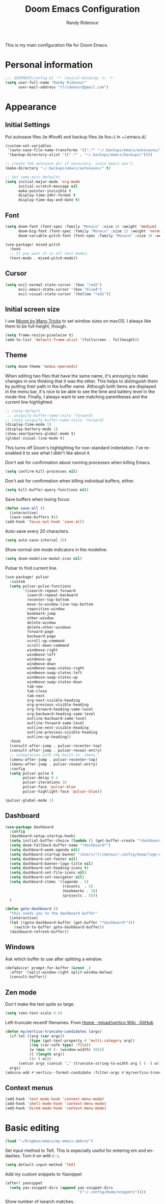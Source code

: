 #+TITLE: Doom Emacs Configuration
#+AUTHOR: Randy Ridenour

This is my main configuration file for Doom Emacs.
* Personal information

#+begin_src emacs-lisp :tangle yes
;;; $DOOMDIR/config.el -*- lexical-binding: t; -*-
(setq user-full-name "Randy Ridenour"
      user-mail-address "rlridenour@gmail.com")
#+end_src

* Appearance

** Initial Settings

Put autosave files (ie #foo#) and backup files (ie foo~) in ~/.emacs.d/.

#+begin_src emacs-lisp :tangle yes
(custom-set-variables
 '(auto-save-file-name-transforms '((".*" "~/.backups/emacs/autosaves/\\1" t)))
 '(backup-directory-alist '((".*" . "~/.backups/emacs/backups/"))))

;; create the autosave dir if necessary, since emacs won't.
(make-directory "~/.backups/emacs/autosaves/" t)
#+end_src

#+begin_src emacs-lisp :tangle yes
;; Set some misc defaults
(setq initial-major-mode 'org-mode
      initial-scratch-message nil
      make-pointer-invisible t
      display-time-24hr-format t
      display-time-day-and-date t)
#+end_src

** Font

#+begin_src emacs-lisp :tangle yes
(setq doom-font (font-spec :family "Monaco" :size 16 :weight 'medium)
      doom-big-font (font-spec :family "Monaco" :size 22 :weight 'normal)
      doom-variable-pitch-font (font-spec :family "Monaco" :size 16 :weight 'normal))
#+end_src

#+begin_src emacs-lisp :tangle no
(use-package! mixed-pitch
  :hook
  ;; If you want it in all text modes:
  (text-mode . mixed-pitch-mode))
#+end_src

** Cursor

#+begin_src emacs-lisp :tangle no
(setq evil-normal-state-cursor '(box "red2")
      evil-emacs-state-cursor '(box "blue4")
      evil-visual-state-cursor '(hollow "red2"))
#+end_src


** Initial screen size

I use  [[https://manytricks.com/moom/][Moom by Many Tricks]] to set window sizes on macOS. I always like them to be full-height, though.

#+begin_src emacs-lisp :tangle yes
(setq frame-resize-pixelwise t)
(add-to-list 'default-frame-alist '(fullscreen . fullheight))
#+end_src

** Theme

#+begin_src emacs-lisp :tangle yes
(setq doom-theme 'modus-operandi)
#+end_src



When editing two files that have the same name, it's annoying to make changes in one thinking that it was the other. This helps to distinguish them by putting their path in the buffer name. Although both items are displayed in the menu bar, it's nice to be able to see the time and battery level in the mode-line. Finally, I always want to see matching parentheses and the current line highlighted.

#+begin_src emacs-lisp :tangle yes
;; (setq-default
 ;; uniquify-buffer-name-style 'forward)
;; (setq uniquify-buffer-name-style 'forward)
(display-time-mode 1)
(display-battery-mode 1)
(show-smartparens-global-mode t)
(global-visual-line-mode t)
#+end_src

This turns off Doom's highlighting for non-standard indentation. I've re-enabled it to see what I didn't like about it.


Don't ask for confirmation about running processes when killing Emacs.

#+begin_src emacs-lisp :tangle yes
(setq confirm-kill-processes nil)
#+end_src

Don't ask for confirmation when killing individual buffers, either.

#+begin_src emacs-lisp :tangle yes
(setq kill-buffer-query-functions nil)
#+end_src


Save buffers when losing focus:

#+begin_src emacs-lisp :tangle yes
(defun save-all ()
  (interactive)
  (save-some-buffers t))
(add-hook 'focus-out-hook 'save-all)
#+end_src

Auto-save every 20 characters.


#+begin_src emacs-lisp :tangle yes
(setq auto-save-interval 20)
#+end_src



Show normal vim mode indicators in the modeline.

#+begin_src emacs-lisp :tangle yes
(setq doom-modeline-modal-icon nil)
#+end_src

Pulsar to find current line.

#+begin_src emacs-lisp :tangle yes
(use-package! pulsar
  :custom
  (setq pulsar-pulse-functions
        '(isearch-repeat-forward
          isearch-repeat-backward
          recenter-top-bottom
          move-to-window-line-top-bottom
          reposition-window
          bookmark-jump
          other-window
          delete-window
          delete-other-windows
          forward-page
          backward-page
          scroll-up-command
          scroll-down-command
          windmove-right
          windmove-left
          windmove-up
          windmove-down
          windmove-swap-states-right
          windmove-swap-states-left
          windmove-swap-states-up
          windmove-swap-states-down
          tab-new
          tab-close
          tab-next
          org-next-visible-heading
          org-previous-visible-heading
          org-forward-heading-same-level
          org-backward-heading-same-level
          outline-backward-same-level
          outline-forward-same-level
          outline-next-visible-heading
          outline-previous-visible-heading
          outline-up-heading))
  :hook
  (consult-after-jump . pulsar-recenter-top)
  (consult-after-jump . pulsar-reveal-entry)
  ;; integration with the built-in `imenu':
  (imenu-after-jump . pulsar-recenter-top)
  (imenu-after-jump . pulsar-reveal-entry)
  :config
  (setq pulsar-pulse t
        pulsar-delay 0.2
        pulsar-iterations 10
        pulsar-face 'pulsar-blue
        pulsar-highlight-face 'pulsar-blue))

(pulsar-global-mode 1)

#+end_src


** Dashboard

#+begin_src emacs-lisp :tangle yes
(use-package dashboard
  :config
  (dashboard-setup-startup-hook)
  (setq initial-buffer-choice (lambda () (get-buffer-create "*dashboard*")))
  (setq doom-fallback-buffer-name "*dashboard*")
  (setq dashboard-week-agenda nil)
  (setq dashboard-startup-banner "/Users/rlridenour/.config/doom/logo-emacs.png")
  (setq dashboard-set-footer nil)
  (setq dashboard-banner-logo-title nil)
  (setq dashboard-set-heading-icons t)
  (setq dashboard-set-file-icons nil)
  (setq dashboard-set-navigator nil)
  (setq dashboard-items '((agenda . 5)
                          (recents  . 5)
                          (bookmarks . 10)
                          (projects . 5)))
  )
#+end_src

#+begin_src emacs-lisp :tangle yes
(defun goto-dashboard ()
  "this sends you to the dashboard buffer"
  (interactive)
  (let ((goto-dashboard-buffer (get-buffer "*dashboard*")))
    (switch-to-buffer goto-dashboard-buffer))
  (dashboard-refresh-buffer))
#+end_src


** Windows

Ask which buffer to use after splitting a window.

#+begin_src emacs-lisp :tangle no
(defadvice! prompt-for-buffer (&rest _)
  :after '(split-window-right split-window-below)
  (consult-buffer))
#+end_src


** Zen mode

Don't make the text quite so large.

#+begin_src emacs-lisp :tangle yes
(setq +zen-text-scale 0.6)
#+end_src


Left-truncate recentf filenames. From [[https://github.com/minad/vertico/wiki][Home · minad/vertico Wiki · GitHub]]
#+begin_src emacs-lisp :tangle yes
(defun my/vertico-truncate-candidates (args)
  (if-let ((arg (car args))
           (type (get-text-property 0 'multi-category arg))
           ((eq (car-safe type) 'file))
           (w (max 30 (- (window-width) 38)))
           (l (length arg))
           ((> l w)))
      (setcar args (concat "…" (truncate-string-to-width arg l (- l w)))))
  args)
(advice-add #'vertico--format-candidate :filter-args #'my/vertico-truncate-candidates)
#+end_src

** Context menus

#+begin_src emacs-lisp :tangle yes
(add-hook 'text-mode-hook 'context-menu-mode)
(add-hook 'shell-mode-hook 'context-menu-mode)
(add-hook 'dired-mode-hook 'context-menu-mode)
#+end_src

* Basic editing

#+begin_src emacs-lisp :tangle yes
(load "~/Dropbox/emacs/my-emacs-abbrev")
#+end_src

Set  input method to TeX. This is especially useful for entering em and en-dashes. Turn it on with ~C-\~.

#+begin_src emacs-lisp :tangle yes
(setq default-input-method 'TeX)
#+end_src

Add my custom snippets to Yasnippet

#+begin_src emacs-lisp :tangle yes
(after! yasnippet
  (setq yas-snippet-dirs (append yas-snippet-dirs
                                 '("~/.config/doom/snippets"))))
#+end_src

Show number of isearch matches.

#+begin_src emacs-lisp :tangle yes
(setq-default isearch-lazy-count t)
#+end_src

Use evil-snipe for f, F, t, and T searches.

#+begin_src emacs-lisp :tangle no
;; Globally
(evil-snipe-override-mode 1)
(setq evil-snipe-spillover-scope 'visible)

(define-key evil-snipe-parent-transient-map (kbd "C-;")
  (evilem-create 'evil-snipe-repeat
                 :bind ((evil-snipe-scope 'buffer)
                        (evil-snipe-enable-highlight)
                        (evil-snipe-enable-incremental-highlight))))
#+end_src


Insert dates and times

#+begin_src emacs-lisp :tangle yes
(defun insert-date-string ()
  "Insert current date yyyymmdd."
  (interactive)
  (insert (format-time-string "%Y%m%d")))

(defun insert-standard-date ()
  "Inserts standard date time string."
  (interactive)
  (insert (format-time-string "%B %e, %Y")))
(global-set-key (kbd "<f8>") 'insert-standard-date)
(global-set-key (kbd "C-c d") 'insert-date-string)
#+end_src

** Spelling

#+begin_src emacs-lisp :tangle yes

;; (setq ispell-program-name "/opt/homebrew/bin/aspell")
;; (setq ispell-extra-args '("--sug-mode=ultra"))
(setq ispell-personal-dictionary "/Users/rlridenour/Dropbox/emacs/spelling/.aspell.en.pws")
(setq ispell-silently-savep t)
(global-set-key (kbd "<f7>") 'flyspell-correct-wrapper)
#+end_src



Use [[dictionary.org]] for dictionary search.

#+begin_src emacs-lisp :tangle yes
(setq dictionary-server "dict.org")
#+end_src

Correct last spelling error, from [[https://emacs.stackexchange.com/questions/54302/how-to-use-ispell-word-to-correct-a-word-immediately-without-prompting-for-multi][How to use ispell-word to correct a word immediately without prompting for mu...]]

#+begin_src emacs-lisp :tangle no
(defmacro ispell-word-immediate--with-messages-as-list (message-list &rest body)
  "Run BODY adding any message call to the MESSAGE-LIST list."
  (declare (indent 1))
  `
  (let ((temp-message-list (list)))
    (cl-letf
        (((symbol-function 'message)
          (lambda (&rest args)
            ;; Only check if non-null because this is a signal not to log at all.
            (when message-log-max
              (push (apply 'format-message args) temp-message-list)))))
      (unwind-protect
          (progn
            ,@body)
        ;; Protected.
        (setq ,message-list (append ,message-list (reverse temp-message-list)))))))

(defvar-local ispell-word-immediate--alist nil
  "Internal properties for repeated `ispell-word-immediate'")

(defun ispell-word-immediate--impl (cycle-direction)
  "Run `ispell-word', using the first suggestion.
Argument CYCLE-DIRECTION The offset for cycling words, 1 or -1 for forward/backward."
  (let ((message-list (list))
        (index 0)
        (point-init (point))
        (display-text nil))

    ;; Roll-back and cycle through corrections.
    (when
        (and
         ispell-word-immediate--alist
         (or
          (eq last-command 'ispell-word-immediate-forward)
          (eq last-command 'ispell-word-immediate-backward)))

      ;; Roll-back correction.
      (let ((alist ispell-word-immediate--alist))

        ;; Roll back the edit.
        (delete-region (alist-get 'start alist) (alist-get 'end alist))
        (insert (alist-get 'word alist))

        ;; Update vars from previous state.
        (setq point-init (alist-get 'point alist))
        (setq index (+ cycle-direction (cdr (assq 'index alist))))

        ;; Roll back the buffer state.
        (setq buffer-undo-list (alist-get 'buffer-undo-list alist))
        (setq pending-undo-list (alist-get 'pending-undo-list alist))
        (goto-char point-init)))

    ;; Clear every time, ensures stale data is never used.
    (setq ispell-word-immediate--alist nil)

    (cl-letf
        (((symbol-function 'ispell-command-loop)
          (lambda (miss _guess word start end)
            ;; Wrap around in either direction.
            (setq index (mod index (length miss)))
            (let ((word-at-index (nth index miss)))

              ;; Generate display text.
              (setq display-text
                    (string-join
                     (mapcar
                      (lambda (word-iter)
                        (if (eq word-at-index word-iter)
                            (format "[%s]" (propertize word-iter 'face 'match))
                          (format " %s " word-iter)))
                      miss)
                     ""))

              ;; Set the state for redoing the correction.
              (setq ispell-word-immediate--alist
                    (list
                     ;; Tricky! but nicer usability.
                     (cons 'buffer-undo-list buffer-undo-list)
                     (cons 'pending-undo-list pending-undo-list)
                     (cons 'point point-init)

                     (cons 'index index)
                     (cons 'word word)
                     (cons 'start (marker-position start))
                     (cons 'end
                           (+ (marker-position end)
                              (- (length word-at-index) (length word))))))

              word-at-index))))

      ;; Run quietly so message output doesn't flicker.
      (prog1 (ispell-word-immediate--with-messages-as-list message-list (ispell-word))

        ;; Log the message, only display if we don't have 'display-text'
        ;; This avoids flickering message output.
        (let ((inhibit-message (not (null display-text))))
          (dolist (message-text message-list)
            (message "%s" message-text)))

        ;; Run last so we can ensure it's the last text in the message buffer.
        ;; Don't log because it's not useful to keep the selection.
        (when display-text
          (let ((message-log-max nil))
            (message "%s" display-text)))))))

;; Public functions.
(defun ispell-word-immediate-forward ()
  "Run `ispell-word', using the first suggestion, or cycle forward."
  (interactive)
  (spell-fu-goto-previous-error)
  (ispell-word-immediate--impl 1))

(defun ispell-word-immediate-backward ()
  "Run `ispell-word', using the first suggestion, or cycle backward."
  (interactive)
  (ispell-word-immediate--impl -1))
#+end_src


** Scratch

Kill contents of scratch buffer, not the buffer itself. From [[http://emacswiki.org/emacs/RecreateScratchBuffer][TN]].

#+begin_src emacs-lisp :tangle yes
(defun unkillable-scratch-buffer ()
  (if (equal (buffer-name (current-buffer)) "*scratch*")
      (progn
        (delete-region (point-min) (point-max))
        nil)
    t))
(add-hook 'kill-buffer-query-functions 'unkillable-scratch-buffer)
#+end_src

Create a new scratch buffer if there isn't one, find it if there is.

#+begin_src emacs-lisp :tangle yes
(defun goto-scratch ()
  "this sends you to the scratch buffer"
  (interactive)
  (let ((goto-scratch-buffer (get-buffer-create "*scratch*")))
    (switch-to-buffer goto-scratch-buffer)
    (org-mode)))

(map! "M-g s" #'goto-scratch)
#+end_src


** Saved Keyboard Macros

Splits Org-mode list items

#+begin_src emacs-lisp :tangle yes
(fset 'split-org-item
      [?\C-k ?\M-\\ return ?\C-y])
#+end_src


#+begin_src emacs-lisp :tangle yes
(fset 'convert-markdown-to-org
      [?\M-< ?\M-% ?* return ?- return ?! ?\M-< ?\C-\M-% ?# ?* backspace backspace ?  ?# ?* ?$ return return ?! ?\M-< ?\M-% ?# return ?* return ?!])
#+end_src


** Bookmarks and Abbreviations

#+begin_src emacs-lisp :tangle yes

;; Load Abbreviations
(load "~/Dropbox/emacs/my-emacs-abbrev")

;; Bookmarks
(require 'bookmark)
(bookmark-bmenu-list)

#+end_src


** Evil Settings

#+begin_src emacs-lisp :tangle no
(use-package! evil
  :init
  (setq evil-disable-insert-state-bindings t
        evil-default-state 'insert
        ;;evil-undo-system 'undo-fu
        evil-cross-lines t
        evil-vsplit-window-right t
        evil-split-window-below t
        evil-respect-visual-line-mode t)
  :config
  (evil-set-initial-state 'dired-mode 'emacs)
  (evil-set-initial-state '+doom-dashboard-mode 'normal) 
  (evil-set-initial-state 'dashboard-mode 'normal) 
  (evil-set-initial-state 'calendar-mode 'emacs))

(define-key evil-visual-state-map (kbd "v") 'er/expand-region)
(defalias 'evil-insert-state 'evil-emacs-state)
(define-key evil-emacs-state-map (kbd "<escape>") 'evil-normal-state)
#+end_src


** Meow

#+begin_src emacs-lisp :tangle yes
(add-to-list 'meow-mode-state-list '(text-mode . insert))
(add-to-list 'meow-mode-state-list '(prog-mode . insert))
(setq meow-use-clipboard t)
#+end_src


** Undo

#+begin_src emacs-lisp :tangle yes
;; Increase undo history limits even more
(after! undo-fu
  ;; Emacs undo defaults
  (setq undo-limit        10000000    ;; 1MB   (default is 160kB, Doom's default is 400kB)
        undo-strong-limit 100000000   ;; 100MB (default is 240kB, Doom's default is 3MB)
        undo-outer-limit  1000000000) ;; 1GB   (default is 24MB,  Doom's default is 48MB)

  ;; Undo-fu customization options
  (setq undo-fu-allow-undo-in-region t ;; Undoing with a selection will use undo within that region.
        undo-fu-ignore-keyboard-quit t)) ;; Use the `undo-fu-disable-checkpoint' command instead of Ctrl-G `keyboard-quit' for non-linear behavior.

;; Evil undo
;;(after! evil
;;  (setq evil-want-fine-undo t)) ;; By default while in insert all changes are one big blob
#+end_src

#+begin_src emacs-lisp :tangle yes
(use-package! vundo
  :defer t
  :init
  (defconst +vundo-unicode-symbols
   '((selected-node   . ?●)
     (node            . ?○)
     (vertical-stem   . ?│)
     (branch          . ?├)
     (last-branch     . ?╰)
     (horizontal-stem . ?─)))

  (map! :leader
        (:prefix ("o")
         :desc "vundo" "v" #'vundo))

  :config
  (setq vundo-glyph-alist +vundo-unicode-symbols
        vundo-compact-display t
        vundo-window-max-height 6))
#+end_src

** Shell Command Buffers

Don't display async shell command process buffers. For some reason this is not working.

#+begin_src emacs-lisp :tangle no
(add-to-list 'display-buffer-alist '("^*Async Shell Command*" . (display-buffer-no-window)))
(add-to-list 'display-buffer-alist
  (cons "\\*Async Shell Command\\*.*" (cons #'display-buffer-no-window nil)))
#+end_src

Make the async shell command process buffers small.

#+begin_src emacs-lisp :tangle no
(set-popup-rule! "*Async Shell Command*" :side 'bottom :size .1 :quit 'current)
#+end_src




* Dired

#+begin_src emacs-lisp :tangle yes
(use-package! dired-x
  :hook ((dired-mode . dired-omit-mode))
  :config
  (setq dired-omit-verbose nil)
  ;; hide backup, autosave, *.*~ files
  ;; omit mode can be toggled using `C-x M-o' in dired buffer.
  (setq-default dired-omit-extensions '("fdb_latexmk" "aux" "bbl" "blg" "fls" ".glo" "idx" "ilg" ".ind" "ist" ".log" ".out" "gz" "bcf" "run.xml" "toc" "DS_Store" "auctex-auto"))
  (setq dired-omit-files
        (concat dired-omit-files "\\|^.DS_STORE$\\|^.projectile$\\|^.git$\\|^\\..+$")))

(map! :map dired-mode-map
      :g "<M-return>" #'crux-open-with)

(setq dired-dwim-target t)

(use-package! dired-subtree
  :after dired
  :config
  (setq dired-subtree-use-backgrounds nil)
  (bind-key "<tab>" #'dired-subtree-toggle dired-mode-map)
  (bind-key "<backtab>" #'dired-subtree-cycle dired-mode-map))

#+end_src


From [[https://www.n16f.net/blog/decluttering-dired-for-peace-of-mind/][Brain dump – Decluttering Dired for peace of mind]]

#+begin_src emacs-lisp :tangle yes
(setq g-dired-minimal-view t)

(defun g-dired-setup-view ()
  (dired-hide-details-mode (if g-dired-minimal-view 1 -1)))

(defun g-dired-switch-view ()
  (interactive)
  (setq g-dired-minimal-view (not g-dired-minimal-view))
  (g-dired-setup-view))

(use-package dired
  :config
  (setq dired-hide-details-hide-symlink-targets nil)
  :hook
  ((dired-mode-hook . g-dired-setup-view))
  :bind
  (:map dired-mode-map
        ("<tab>" . g-dired-switch-view)))

(defun g-dired-postprocess-ls-output ()
  "Postprocess the list of files printed by the ls program when
executed by Dired."
  (save-excursion
    (goto-char (point-min))
    (while (not (eobp))
      ;; Go to the beginning of the next line representing a file
      (while (null (dired-get-filename nil t))
        (dired-next-line 1))
      (beginning-of-line)
      ;; Narrow to the line and process it
      (let ((start (line-beginning-position))
            (end (line-end-position)))
        (save-restriction
          (narrow-to-region start end)
          (setq inhibit-read-only t)
          (unwind-protect
              (g-dired-postprocess-ls-line)
            (setq inhibit-read-only nil))))
      ;; Next line
      (dired-next-line 1))))

(defun g-dired-disable-line-wrapping ()
  (setq truncate-lines t))

(defun g-dired-postprocess-ls-line ()
  "Postprocess a single line in the ls output, i.e. the information
about a single file. This function is called with the buffer
narrowed to the line."
  ;; Highlight everything but the filename
  (when (re-search-forward directory-listing-before-filename-regexp nil t 1)
    (add-text-properties (point-min) (match-end 0) '(font-lock-face shadow)))
  ;; Hide the link count
  (beginning-of-line)
  (when (re-search-forward " +[0-9]+" nil t 1)
    (add-text-properties (match-beginning 0) (match-end 0) '(invisible t))))

(use-package dired
  :config
  (setq dired-listing-switches "-alh --time-style=long-iso")
  :hook
  ((dired-mode-hook . g-dired-disable-line-wrapping)
   (dired-after-readin-hook . g-dired-postprocess-ls-output)))
#+end_src

** Dirvish

#+begin_src emacs-lisp :tangle no
;; This is *NECESSARY* for Doom users who enabled `dired' module
(map! :map dired-mode-map :ng "q" #'quit-window)
(use-package! dirvish
  :config
  (setq dirvish-hide-details t))

#+end_src


** Embark

#+begin_src emacs-lisp :tangle yes
(use-package! embark
:config
(define-key embark-heading-map "T" #'titlecase-line)
(define-key embark-region-map "T" #'titlecase-region))
#+end_src



* Extensions

** Which-Key 

#+begin_src emacs-lisp :tangle no
(after! which-key
(setq which-key-use-C-h-commands t))
#+end_src



** Evil

Some changes to Evil mode: 

1. Make substitution using ":s/.../..." global. 
2. Don't move the cursor back when going from insert to normal mode.
3. Don't send replaced text to the kill ring.
4. Use emacs keybindings in insert mode.

#+begin_src emacs-lisp :tangle no
(after! evil
  (setq evil-ex-substitute-global t    ; Make substition global by default.
        evil-move-cursor-back nil      ; Don't go back when turning normal mode on.
        evil-kill-on-visual-paste nil))  ; Don't send replaced text to the kill ring.
#+end_src

** Yasnippet

Add my custom snippets to Yasnippet

#+begin_src emacs-lisp :tangle no
(after! yasnippet
  (setq yas-snippet-dirs (append yas-snippet-dirs
                                 '("~/.config/doom/snippets"))))
#+end_src

** Tempel

#+begin_src emacs-lisp :tangle yes
;; Configure Tempel
(use-package tempel
  ;; Require trigger prefix before template name when completing.
  ;; :custom
  ;; (tempel-trigger-prefix "<")

  :bind (("M-+" . tempel-complete) ;; Alternative tempel-expand
         ("M-*" . tempel-insert))

  :init

  ;; Setup completion at point
  (defun tempel-setup-capf ()
    ;; Add the Tempel Capf to `completion-at-point-functions'.
    ;; `tempel-expand' only triggers on exact matches. Alternatively use
    ;; `tempel-complete' if you want to see all matches, but then you
    ;; should also configure `tempel-trigger-prefix', such that Tempel
    ;; does not trigger too often when you don't expect it. NOTE: We add
    ;; `tempel-expand' *before* the main programming mode Capf, such
    ;; that it will be tried first.
    (setq-local completion-at-point-functions
                (cons #'tempel-expand
                      completion-at-point-functions)))

  (add-hook 'prog-mode-hook 'tempel-setup-capf)
  (add-hook 'text-mode-hook 'tempel-setup-capf)

  ;; Optionally make the Tempel templates available to Abbrev,
  ;; either locally or globally. `expand-abbrev' is bound to C-x '.
  ;; (add-hook 'prog-mode-hook #'tempel-abbrev-mode)
  ;; (global-tempel-abbrev-mode)

:config
(setq tempel-path "~/.config/doom/templates.el")
)

;; Optional: Add tempel-collection.
;; The package is young and doesn't have comprehensive coverage.
;; (use-package tempel-collection)

;; Optional: Use the Corfu completion UI
(use-package corfu
  :init
  (global-corfu-mode))
#+end_src


** Corfu

#+begin_src emacs-lisp :tangle yes
;; Enable Corfu completion UI
;; See the Corfu README for more configuration tips.
(use-package corfu
  :init
  (global-corfu-mode))

;; Add extensions
(use-package cape
  ;; Bind dedicated completion commands
  ;; Alternative prefix keys: C-c p, M-p, M-+, ...
  :bind (("C-c p p" . completion-at-point) ;; capf
         ("C-c p t" . complete-tag)        ;; etags
         ("C-c p d" . cape-dabbrev)        ;; or dabbrev-completion
         ("C-c p h" . cape-history)
         ("C-c p f" . cape-file)
         ("C-c p k" . cape-keyword)
         ("C-c p s" . cape-symbol)
         ("C-c p a" . cape-abbrev)
         ("C-c p i" . cape-ispell)
         ("C-c p l" . cape-line)
         ("C-c p w" . cape-dict)
         ("C-c p \\" . cape-tex)
         ("C-c p _" . cape-tex)
         ("C-c p ^" . cape-tex)
         ("C-c p &" . cape-sgml)
         ("C-c p r" . cape-rfc1345))
  :init
  ;; Add `completion-at-point-functions', used by `completion-at-point'.
  (add-to-list 'completion-at-point-functions #'cape-dabbrev)
  (add-to-list 'completion-at-point-functions #'cape-file)
  ;;(add-to-list 'completion-at-point-functions #'cape-history)
  ;;(add-to-list 'completion-at-point-functions #'cape-keyword)
  ;;(add-to-list 'completion-at-point-functions #'cape-tex)
  ;;(add-to-list 'completion-at-point-functions #'cape-sgml)
  ;;(add-to-list 'completion-at-point-functions #'cape-rfc1345)
  ;;(add-to-list 'completion-at-point-functions #'cape-abbrev)
  ;;(add-to-list 'completion-at-point-functions #'cape-ispell)
  ;;(add-to-list 'completion-at-point-functions #'cape-dict)
  ;;(add-to-list 'completion-at-point-functions #'cape-symbol)
  ;;(add-to-list 'completion-at-point-functions #'cape-line)
)
#+end_src


** Auto-Activating Snippets

#+begin_src emacs-lisp :tangle yes
(use-package aas
:hook (LaTeX-mode . aas-activate-for-major-mode)
:hook (org-mode . aas-activate-for-major-mode)
:config
(aas-set-snippets 'text-mode
;; expand unconditionally
";o-" "ō"
";i-" "ī"
";a-" "ā"
";u-" "ū"
";e-" "ē")
(aas-set-snippets 'org-mode
"srcel" '(tempel "#+begin_src emacs-lisp :tangle yes" n q n "#+end_src")
"bnote" '(tempel "***" n ":PROPERTIES:" n ":BEAMER_ENV: note" n ":END:" n n q n "** Notes :B_ignoreheading:" n ":PROPERTIES:" n ":BEAMER_env: ignoreheading" n ":END:" n n)
"bp" "#+ATTR_BEAMER: :overlay +-"
)
(aas-set-snippets 'latex-mode
;; set condition!
:cond #'texmathp ; expand only while in math
"." "\\land"
">" "\\lif"
"==" "\\liff"
"v" "\\lor"
"~" "\\lnot"
"#" "\\exists"
"@" "\\forall"
)
;; disable snippets by redefining them with a nil expansion
(aas-set-snippets 'latex-mode
";sn" '(tempel "\\section{" q "}")
";ssn" '(tempel "\\subsection{" q "}")
"mcq" '(tempel "\\begin{question}" n p n "\\choice {" p "}" n "\\choice {" p "}" n "\\choice {" p "}" n "\\choice {" q "}" n "\\end{question}")
"saq" '(tempel "\\begin{question}" n p n "\\examvspace*{0in}" n "\\begin{answer}" n p n "\\end{answer}" n "\\end{question}")
"supp" nil))
#+end_src

** Hungry Delete

Hungry delete deletes consecutive whitespace.

#+begin_src emacs-lisp :tangle yes
(use-package! hungry-delete
  :defer
  :config
  (global-hungry-delete-mode))
#+end_src

** Shrink Whitespace

The Shrink Whitespace package reduces all whitespace surrounding the point to one empty line or space when called once. When called again, it also eliminates that bit of whitespace.

#+begin_src emacs-lisp :tangle yes
(use-package! shrink-whitespace
  :defer)
(map! "M-=" #'shrink-whitespace)
#+end_src

** Company Mode

#+begin_src emacs-lisp :tangle no
(use-package! company
  :init
  (setq company-idle-delay 3
        company-dabbrev-downcase nil
        company-dabbrev-ignore-case nil
        company-minimum-prefix-length 2
        company-show-numbers t)
  :config
  (add-hook 'after-init-hook 'global-company-mode)
  (add-hook 'after-init-hook 'company-tng-mode)
  (add-hook 'evil-normal-state-entry-hook #'company-abort))
#+end_src

** Corfu




** WS-Butler

#+begin_src emacs-lisp :tangle yes
(ws-butler-global-mode)
#+end_src

** MoveText

#+begin_src emacs-lisp :tangle yes
(use-package! move-text
  :config
  (map! "<M-S-up>" #'move-text-up)
  (map! "<M-S-down>" #'move-text-down))
#+end_src


** Fish Mode

#+begin_src emacs-lisp :tangle yes
(use-package! fish-mode)
#+end_src


** Dwim-shell-command

#+begin_src emacs-lisp :tangle yes
(use-package! dwim-shell-command)
#+end_src


** Deadgrep

#+begin_src emacs-lisp :tangle yes
(use-package! deadgrep
:config
(global-set-key (kbd "<f5>") #'deadgrep)
)
#+end_src

#+begin_src emacs-lisp :tangle yes
(use-package! yankpad
:init
  (setq yankpad-file "~/Library/Mobile Documents/com~apple~CloudDocs/org/yankpad.org")
:config
  (bind-key "<f6>" 'yankpad-insert))
#+end_src


** Titlecase

#+begin_src emacs-lisp :tangle yes
(use-package! titlecase
:config
(setq titlecase-style "chicago"))
#+end_src


* Functions

Helper function to suppress the output window of asynchronous shell commands. From [[https://dotdoom.rgoswami.me/config.html][Literate doom-emacs config]].

#+begin_src emacs-lisp :tangle yes
(defun async-shell-command-no-window
    (command)
  (interactive)
  (let
      ((display-buffer-alist
        (list
         (cons
          "\\*Async Shell Command\\*.*"
          (cons #'display-buffer-no-window nil)))))
    (async-shell-command
     command)))
#+end_src

#+begin_src emacs-lisp :tangle yes
(defun delete-window-balance ()
  "Delete window and rebalance the remaining ones."
  (interactive)
  (delete-window)
  (balance-windows))
#+end_src

#+begin_src emacs-lisp :tangle yes
(defun split-window-below-focus ()
  "Split window horizontally and move focus to other window."
  (interactive)
  (split-window-below)
  (balance-windows)
  (other-window 1))
#+end_src

#+begin_src emacs-lisp :tangle yes
(defun split-window-right-focus ()
  "Split window vertically and move focus to other window."
  (interactive)
  (split-window-right)
  (balance-windows)
  (other-window 1))
#+end_src

#+begin_src emacs-lisp :tangle yes
(defun rlr/find-file-right ()
  "Split window vertically and select recent file."
  (interactive)
  (split-window-right-focus)
  (consult-buffer))
#+end_src

#+begin_src emacs-lisp :tangle yes
(defun rlr/find-file-below ()
  "Split window horizontally and select recent file."
  (interactive)
  (split-window-below-focus)
  (consult-buffer))
#+end_src

;; Fullscreen

#+begin_src emacs-lisp :tangle yes
(defun toggle-frame-maximized-undecorated () (interactive) (let* ((frame (selected-frame)) (on? (and (frame-parameter frame 'undecorated) (eq (frame-parameter frame 'fullscreen) 'maximized))) (geom (frame-monitor-attribute 'geometry)) (x (nth 0 geom)) (y (nth 1 geom)) (display-height (nth 3 geom)) (display-width (nth 2 geom)) (cut (if on? (if ns-auto-hide-menu-bar 26 50) (if ns-auto-hide-menu-bar 4 26)))) (set-frame-position frame x y) (set-frame-parameter frame 'fullscreen-restore 'maximized) (set-frame-parameter nil 'fullscreen 'maximized) (set-frame-parameter frame 'undecorated (not on?)) (set-frame-height frame (- display-height cut) nil t) (set-frame-width frame (- display-width 20) nil t) (set-frame-position frame x y)))
#+end_src

#+begin_src emacs-lisp :tangle yes
(defun insert-date-string ()
  "Insert current date yyyymmdd."
  (interactive)
  (insert (format-time-string "%Y%m%d")))
#+end_src
#+begin_src emacs-lisp :tangle yes
(defun insert-standard-date ()
  "Inserts standard date time string."
  (interactive)
  (insert (format-time-string "%B %e, %Y")))
(global-set-key (kbd "<f8>") 'insert-standard-date)
(global-set-key (kbd "C-c d") 'insert-date-string)
#+end_src

#+begin_src emacs-lisp :tangle yes
;; Open files in dired mode using 'open' in OS X
(eval-after-load "dired"
  '(progn
     (define-key dired-mode-map (kbd "z")
       (lambda () (interactive)
         (let ((fn (dired-get-file-for-visit)))
           (start-process "default-app" nil "open" fn))))))
#+end_src

#+begin_src emacs-lisp :tangle yes
(defun rlr-count-words (&optional begin end)
  "count words between BEGIN and END (region); if no region defined, count words in buffer"
  (interactive "r")
  (let ((b (if mark-active begin (point-min)))
        (e (if mark-active end (point-max))))
    (message "Word count: %s" (how-many "\\w+" b e))))
#+end_src


#+begin_src emacs-lisp :tangle yes
(defun transpose-windows ()
  "Transpose two windows.  If more or less than two windows are visible, error."
  (interactive)
  (unless (= 2 (count-windows))
    (error "There are not 2 windows."))
  (let* ((windows (window-list))
         (w1 (car windows))
         (w2 (nth 1 windows))
         (w1b (window-buffer w1))
         (w2b (window-buffer w2)))
    (set-window-buffer w1 w2b)
    (set-window-buffer w2 w1b)))
#+end_src


#+begin_src emacs-lisp :tangle yes
(defun occur-non-ascii ()
  "Find any non-ascii characters in the current buffer."
  (interactive)
  (occur "[^[:ascii:]]"))
#+end_src

#+begin_src emacs-lisp :tangle yes
;; From https://github.com/ocodo/.emacs.d/blob/master/custom/handy-functions.el
(defun nuke-all-buffers ()
  "Kill all the open buffers except the current one.
  Leave *scratch*, *dashboard* and *Messages* alone too."
  (interactive)
  (mapc
   (lambda (buffer)
     (unless (or
              (string= (buffer-name buffer) "*scratch*")
              (string= (buffer-name buffer) "*dashboard*")
              (string= (buffer-name buffer) "*Messages*"))
       (kill-buffer buffer)))
   (buffer-list))
  (delete-other-windows))
#+end_src

#+begin_src emacs-lisp :tangle yes
(defun toggle-window-split ()
  (interactive)
  (if (= (count-windows) 2)
      (let* ((this-win-buffer (window-buffer))
             (next-win-buffer (window-buffer (next-window)))
             (this-win-edges (window-edges (selected-window)))
             (next-win-edges (window-edges (next-window)))
             (this-win-2nd (not (and (<= (car this-win-edges)
                                         (car next-win-edges))
                                     (<= (cadr this-win-edges)
                                         (cadr next-win-edges)))))
             (splitter
              (if (= (car this-win-edges)
                     (car (window-edges (next-window))))
                  'split-window-horizontally
                'split-window-vertically)))
        (delete-other-windows)
        (let ((first-win (selected-window)))
          (funcall splitter)
          (if this-win-2nd (other-window 1))
          (set-window-buffer (selected-window) this-win-buffer)
          (set-window-buffer (next-window) next-win-buffer)
          (select-window first-win)
          (if this-win-2nd (other-window 1))))))
#+end_src

#+begin_src emacs-lisp :tangle yes
(defun make-parent-directory ()
  "Make sure the directory of `buffer-file-name' exists."
  (make-directory (file-name-directory buffer-file-name) t))
(add-hook 'find-file-not-found-functions #'make-parent-directory)
#+end_src

;; Fill functions from https://schauderbasis.de/posts/reformat_paragraph/

#+begin_src emacs-lisp :tangle yes
(use-package! unfill)

(defun fill-sentences-in-paragraph ()
  "Put a newline at the end of each sentence in the current paragraph."
  (interactive)
  (save-excursion
    (mark-paragraph)
    (call-interactively 'fill-sentences-in-region)
    )
  )

(defun fill-sentences-in-region (start end)
  "Put a newline at the end of each sentence in the region maked by (start end)."
  (interactive "*r")
  (call-interactively 'unfill-region)
  (save-excursion
    (goto-char start)
    (while (< (point) end)
      (forward-sentence)
      (if (looking-at-p " ")
          (newline-and-indent)
        )
      )
    )
  )

(defvar repetition-counter 0
  "How often cycle-on-repetition was called in a row using the same command.")

(defun cycle-on-repetition (list-of-expressions)
  "Return the first element from the list on the first call,
   the second expression on the second consecutive call etc"
  (interactive)
  (if (equal this-command last-command)
      (setq repetition-counter (+ repetition-counter 1)) ;; then
    (setq repetition-counter 0) ;; else
    )
  (nth
   (mod repetition-counter (length list-of-expressions))
   list-of-expressions) ;; implicit return of the last evaluated value
  )

(defun reformat-paragraph ()
  "Cycles the paragraph between three states: filled/unfilled/fill-sentences."
  (interactive)
  (funcall (cycle-on-repetition '(fill-paragraph fill-sentences-in-paragraph unfill-paragraph)))
  )
#+end_src


Move lines, from [[https://emacsredux.com/blog/2013/04/02/move-current-line-up-or-down/][Bozhidar Batsov]]

#+begin_src emacs-lisp :tangle yes
(defun move-line-up ()
  "Move up the current line."
  (interactive)
  (transpose-lines 1)
  (forward-line -2)
  (indent-according-to-mode))

(defun move-line-down ()
  "Move down the current line."
  (interactive)
  (forward-line 1)
  (transpose-lines 1)
  (forward-line -1)
  (indent-according-to-mode))
#+end_src


* Languages

** BibTeX

#+begin_src emacs-lisp :tangle yes
(use-package! citar
  :bind (("C-c C-b" . citar-insert-citation)
         :map minibuffer-local-map
         ("M-b" . citar-insert-preset))
  :custom
  (org-cite-global-bibliography '("~/Dropbox/bibtex/rlr.bib"))
  (citar-bibliography '("~/Dropbox/bibtex/rlr.bib"))
  (org-cite-csl-styles-dir "/usr/local/texlive/2022/texmf-dist/tex/latex/citation-style-language/styles"))
#+end_src

Use ebib for bibtex file management

#+begin_src emacs-lisp :tangle yes
(use-package! ebib
  :defer
  :config
  (setq ebib-bibtex-dialect 'biblatex)
  ;;(evil-set-initial-state 'ebib-index-mode 'emacs)
  ;;(evil-set-initial-state 'ebib-entry-mode 'emacs)
  ;;(evil-set-initial-state 'ebib-log-mode 'emacs)
  :custom
  (ebib-preload-bib-files '("~/Dropbox/bibtex/rlr.bib")))
#+end_src

** Org Mode

Set org directory, along with a few org mode settings.

#+begin_src emacs-lisp :tangle yes
(use-package! org
  :init
  ;; (setq org-directory "/Users/rlridenour/Library/Mobile Documents/com~apple~CloudDocs/org/")
  (setq org-directory "/Users/rlridenour/Library/Mobile Documents/com~apple~CloudDocs/org/")
  :config
  (setq org-highlight-latex-and-related '(latex script entities))
  (setq org-startup-indented nil)
  (setq org-adapt-indentation nil)
  (setq org-hide-leading-stars nil)
  ;; (setq org-footnote-section nil)
  (setq org-html-validation-link nil)
  (setq org-todo-keyword-faces
        '(("DONE" . "green4")))
  (setq org-agenda-files '("/Users/rlridenour/Library/Mobile Documents/iCloud~com~appsonthemove~beorg/Documents/org/")))

;; (add-hook 'org-agenda-mode-hook #'turn-off-evil-mode nil)

;; (add-hook 'org-mode-hook 'variable-pitch-mode)
;; (set-face-attribute 'org-table nil :inherit 'doom-font)
#+end_src

Org-tempo is need for structure templates like "<s".

#+begin_src emacs-lisp :tangle yes
(require 'org-tempo)
#+end_src

I need to keep whitespace at the end of lines for my Beamer slides.

#+begin_src emacs-lisp :tangle yes
(add-hook 'text-mode-hook 'doom-disable-delete-trailing-whitespace-h)
#+end_src


#+begin_src emacs-lisp :tangle yes
;; Return adds new heading or list item. From https://github.com/aaronjensen/emacs-orgonomic
(use-package! orgonomic
  :defer t
  :hook (org-mode . orgonomic-mode)
  :bind (
         :map orgonomic-mode-map
         ("<S-s-return>" . orgonomic-shift-return)
         ("<S-return>" . crux-smart-open-line)))
#+end_src

Insert Org headings at point.

#+begin_src emacs-lisp :tangle yes
(after! org (setq org-insert-heading-respect-content nil))
#+end_src

Some export settings.

#+begin_src emacs-lisp :tangle yes
(with-eval-after-load 'ox-latex
  (add-to-list 'org-latex-classes
               '("org-article"
                 "\\documentclass{article}
      [NO-DEFAULT-PACKAGES]
      [NO-PACKAGES]"
                 ("\\section{%s}" . "\\section*{%s}")
                 ("\\subsection{%s}" . "\\subsection*{%s}")
                 ("\\subsubsection{%s}" . "\\subsubsection*{%s}")
                 ("\\paragraph{%s}" . "\\paragraph*{%s}")
                 ("\\subparagraph{%s}" . "\\subparagraph*{%s}")))
  (add-to-list 'org-latex-classes
               '("org-handout"
                 "\\documentclass{pdfhandout}
      [NO-DEFAULT-PACKAGES]
      [NO-PACKAGES]"
                 ("\\section{%s}" . "\\section*{%s}")
                 ("\\subsection{%s}" . "\\subsection*{%s}")
                 ("\\subsubsection{%s}" . "\\subsubsection*{%s}")
                 ("\\paragraph{%s}" . "\\paragraph*{%s}")
                 ("\\subparagraph{%s}" . "\\subparagraph*{%s}")))
  (add-to-list 'org-latex-classes
               '("org-beamer"
                 "\\documentclass{beamer}
      [NO-DEFAULT-PACKAGES]
      [NO-PACKAGES]"
                 ("\\section{%s}" . "\\section*{%s}")
                 ("\\subsection{%s}" . "\\subsection*{%s}")
                 ("\\subsubsection{%s}" . "\\subsubsection*{%s}")
                 ("\\paragraph{%s}" . "\\paragraph*{%s}")
                 ("\\subparagraph{%s}" . "\\subparagraph*{%s}")))
  )

(setq org-export-with-smart-quotes t)

(with-eval-after-load 'ox-latex
  (add-to-list 'org-export-smart-quotes-alist 
               '("en-us"
                 (primary-opening   :utf-8 "“" :html "&ldquo;" :latex "\\enquote{"  :texinfo "``")
                 (primary-closing   :utf-8 "”" :html "&rdquo;" :latex "}"           :texinfo "''")
                 (secondary-opening :utf-8 "‘" :html "&lsquo;" :latex "\\enquote*{" :texinfo "`")
                 (secondary-closing :utf-8 "’" :html "&rsquo;" :latex "}"           :texinfo "'")
                 (apostrophe        :utf-8 "’" :html "&rsquo;")))

  )
#+end_src

Ignore LaTeX when spell checking

#+begin_src emacs-lisp :tangle yes
(defun flyspell-ignore-tex ()
  (interactive)
  (set (make-variable-buffer-local 'ispell-parser) 'tex))
(add-hook 'org-mode-hook (lambda () (setq ispell-parser 'tex)))
(add-hook 'org-mode-hook 'flyspell-ignore-tex)
#+end_src

Some functions for automating lecture notes and slides.


#+begin_src emacs-lisp :tangle yes

(defun  
    arara-slides ()
  ;; (interactive)
  (async-shell-command-no-window "mkslides"))

(defun  
    arara-notes ()
  ;; (interactive)
  (async-shell-command-no-window "mknotes"))


(defun lecture-slides ()
  "publish org data file as beamer slides"
  (interactive)
  (find-file "*-slides.org" t)
  (org-beamer-export-to-latex)
  (kill-buffer)
  (arara-slides)
  (find-file "*-data.org" t))


(defun lecture-notes ()
  "publish org data file as beamer notes"
  (interactive)
  (find-file "*-notes.org" t)
  (org-beamer-export-to-latex)
  (kill-buffer)
  (arara-notes)
  (find-file "*-data.org" t))

(defun present ()
  (interactive)
  (async-shell-command "present"))

(defun canvas-copy ()
  "Copy html for canvas pages"
  (interactive)
  (org-html-export-to-html)
  (shell-command "canvas")
  )

(setq org-latex-pdf-process '("arara %f"))

(defun rlr/dwim-mkt ()
  "Run arara and open PDF."
  (interactive)
  (dwim-shell-command-on-marked-files
   "Compile with arara"
   "mkt <<f>>"
   :silent-success t
   )
  )
(defun rlr/org-mkt ()
  "Make PDF with Arara."
  (interactive)
  (org-latex-export-to-latex)
  (async-shell-command-no-window (concat "mkt " (shell-quote-argument(file-name-sans-extension (buffer-file-name)))".tex")))

(defun rlr/dwim-org-mkt ()
  "Make PDF with Arara."
  (interactive)
  (org-latex-export-to-latex)
  (dwim-shell-command-on-marked-files
   "Compile with arara"
   "mkt <<fne>>.tex"
   :silent-success t
   )
  )


(defun rlr/org-mktc ()
  "Compile continuously with arara."
  (interactive)
  (org-latex-export-to-latex)
  (start-process-shell-command (concat "mktc-" (buffer-file-name)) (concat "mktc-" (buffer-file-name)) (concat "mktc " (shell-quote-argument(file-name-sans-extension (buffer-file-name)))".tex")))
#+end_src

*** Org capture

#+begin_src emacs-lisp :tangle yes
(setq org-capture-templates
      '(
        ("t" "Todo" entry (file+headline "/Users/rlridenour/Library/Mobile Documents/iCloud~com~appsonthemove~beorg/Documents/org/tasks.org" "Inbox")
         "** TODO %?\n  %i\n  %a")
        ("b" "Bookmark" entry (file+headline "/Users/rlridenour/Library/Mobile Documents/com~apple~CloudDocs/org/bookmarks.org" "Bookmarks")
         "* %?\n:PROPERTIES:\n:CREATED: %U\n:END:\n\n" :empty-lines 1)
        )
      )
(setq org-refile-targets '((org-agenda-files :maxlevel . 1)))

(define-key global-map "\C-cc" 'org-capture)
#+end_src


*** Org Super Agenda

From [[https://www.rousette.org.uk/archives/doom-emacs-tweaks-org-journal-and-org-super-agenda/][BSAG » Doom Emacs tweaks: Org Journal and Super Agenda]]

#+begin_src emacs-lisp :tangle yes
(use-package! org-super-agenda
  :after org-agenda
  :init
  (setq org-agenda-skip-scheduled-if-done t
        org-agenda-skip-deadline-if-done t
        org-agenda-include-deadlines t
        org-agenda-block-separator nil
        org-agenda-compact-blocks t
        org-agenda-start-day nil ;; i.e. today
        org-agenda-span 1
        org-agenda-start-on-weekday nil)
  (setq org-agenda-custom-commands
        '(("c" "Super view"
           ((agenda "" ((org-agenda-overriding-header "")
                        (org-super-agenda-groups
                         '((:name "Today"
                            :time-grid t
                            :date today
                            :order 1)))))
            (alltodo "" ((org-agenda-overriding-header "")
                         (org-super-agenda-groups
                          '((:log t)
                            (:name "Important"
                             :priority "A"
                             :order 4)
                            (:name "Today's tasks"
                             :file-path "journal/")
                            (:name "Due Today"
                             :deadline today
                             :order 2)
                            (:name "Overdue"
                             :deadline past
                             :order 3)
                            (:discard (:not (:todo "TODO")))))))))))
  :config
  (org-super-agenda-mode))
#+end_src

Display 7 full days in the agenda.

#+begin_src emacs-lisp :tangle yes
(setq org-agenda-span 7)
#+end_src


*** Deft
Use Deft for quick notes.

#+begin_src emacs-lisp :tangle no
(use-package! deft
  :after org
  :bind
  ;; ("C-c n d" . deft)
  :custom
  (deft-recursive t)
  (deft-use-filename-as-title nil)
  (deft-use-filter-string-for-filename t)
  (deft-extensions '("org" "md" "txt"))
  (deft-file-naming-rules '((noslash . "-")
                            (nospace . "-")
                            (case-fn . downcase)))
  (deft-default-extension "org")
  (deft-directory "/Users/rlridenour/Library/Mobile Documents/com~apple~CloudDocs/org/notes/"))
#+end_src


*** Denote

#+begin_src emacs-lisp :tangle yes
(use-package! denote
  :config
  (setq denote-directory "/Users/rlridenour/Library/Mobile Documents/com~apple~CloudDocs/Documents/notes")
  (setq denote-infer-keywords t)
  (setq denote-sort-keywords t)
  (setq denote-prompts '(title keywords))
  (setq denote-date-format nil)
  )

(use-package! consult-notes
  :config
  (setq consult-notes-sources
        `(("Notes"  ?n ,denote-directory)
          ;; ("Books"  ?b "~/Documents/books")
          )
        )
  )

(defun my-denote-journal ()
  "Create an entry tagged 'journal' with the date as its title."
  (interactive)
  (denote
   (format-time-string "%A %B %d %Y") ; format like Tuesday June 14 2022
   '("journal"))) ; multiple keywords are a list of strings: '("one" "two")


(use-package! citar-denote
  :after citar denote
  :config
  (citar-denote-mode)
  (setq citar-open-always-create-notes t))
#+end_src

#+begin_src emacs-lisp :tangle yes
(use-package! denote-menu)
#+end_src


*** EKG

#+begin_src emacs-lisp :tangle no
(use-package! emacsql)
#+end_src



#+begin_src emacs-lisp :tangle no
(use-package ekg
  :bind (([f9] . ekg-capture))
:init
(setq ekg-db-file "/Users/rlridenour/Library/Mobile Documents/com~apple~CloudDocs/org/.ekg/ekg.db"))
#+end_src


*** Org Roam


#+begin_src emacs-lisp :tangle no
(setq org-roam-dailies-directory "daily/")

(setq org-roam-dailies-capture-templates
      '(("d" "default" entry
         "* %?"
         :if-new (file+head "%<%Y-%m-%d>.org"
                            "#+title: %<%Y-%m-%d>\n"))))
#+end_src


#+begin_src emacs-lisp :tangle yes
(defun rlr/org-date ()
  "Update existing date: timestamp on a Hugo post."
  (interactive)
  (save-excursion (
                   goto-char 1)
                  (re-search-forward "^#\\+date:")
                  (let ((beg (point)))
                    (end-of-line)
                    (delete-region beg (point)))
                  (insert (concat " " (format-time-string "%B %e, %Y")))))
#+end_src

*** Hyperbole

#+begin_src emacs-lisp :tangle no
(use-package! hyperbole
  :bind
  ("C-c C-/" . hui-search-web)  ;; bind before calling require
  :custom-face
  (hbut       ((t (:foreground "green yellow"))))
  (hbut-flash ((t (:foreground "dark gray" :background "green yellow"))))
:config
  (setq hbmap:dir-user "/Users/rlridenour/Library/Mobile Documents/com~apple~CloudDocs/org")
  (setq hbmap:filename "personal-buttons.hypb")
  (setq hyrolo-file-list '("~/Library/Mobile Documents/com~apple~CloudDocs/org/notes.org"))
  (setq hyrolo-date-format "%Y-%m-%d %H:%M:%S")
)
#+end_src

 




*** Keybindings

#+begin_src emacs-lisp :tangle no
(map! :map evil-org-mode-map
      :after evil-org
      :i "<return>" #'orgonomic-return ; Make return automatically create new headings and list items.
      )
#+end_src

** LaTeX

#+begin_src emacs-lisp :tangle yes
;; use Skim as default pdf viewer
;; Skim's displayline is used for forward search (from .tex to .pdf)
;; option -b highlights the current line; option -g opens Skim in the background  
(after! tex
(setq TeX-view-program-selection '((output-pdf "PDF Viewer")))
(setq TeX-view-program-list
     '(("PDF Viewer" "/Applications/Skim.app/Contents/SharedSupport/displayline -b -g %n %o %b"))))
#+end_src




#+begin_src emacs-lisp :tangle yes
(use-package! cdlatex
  :defer
  :init
  (setq cdlatex-math-symbol-alist
        '((?. ("\\land" "\\cdot"))
          (?v ("\\lor" "\\vee"))
          (?> ("\\lif" "\\rightarrow"))
          (?= ("\\liff" "\\Leftrightarrow" "\\Longleftrightarrow"))
          (?! ("\\lneg" "\\neg"))
          (?# ("\\Box"))
          (?$ ("\\Diamond"))
          ))
  :config
  ;; (add-hook 'LaTeX-mode-hook #'turn-on-cdlatex)
  ;; (add-hook 'org-mode-hook #'turn-on-org-cdlatex)
  )

(map! :map cdlatex-mode-map :i "TAB" #'cdlatex-tab)
(map! :map cdlatex-mode-map :e "TAB" #'cdlatex-tab)

#+end_src

[[https://github.com/oantolin/math-delimiters][Math-delimiters]]

#+begin_src emacs-lisp :tangle yes
(autoload 'math-delimiters-insert "math-delimiters")

(with-eval-after-load 'org
  (define-key org-mode-map "$" #'math-delimiters-insert))

(with-eval-after-load 'tex              ; for AUCTeX
  (define-key TeX-mode-map "$" #'math-delimiters-insert))

(with-eval-after-load 'tex-mode         ; for the built-in TeX/LaTeX modes
  (define-key tex-mode-map "$" #'math-delimiters-insert))

(with-eval-after-load 'cdlatex
  (define-key cdlatex-mode-map "$" nil))
#+end_src





Functions for cleaning and compiling with Arara.

#+begin_src emacs-lisp :tangle yes
(defun tex-clean ()
  (interactive)
  (shell-command "latexmk -c"))


(defun tex-clean-all ()
  (interactive)
  (shell-command "latexmk -C"))

(eval-after-load "tex"
  '(add-to-list 'TeX-command-list
    '("Arara" "arara --verbose %s" TeX-run-TeX nil t :help "Run Arara.")))

(defun  
    arara-all ()
  (interactive)
  (async-shell-command "mkall"))

;; Run once

;; (defun rlr/tex-mkt ()
;;   "Compile with arara."
;;   (interactive)
;;   (async-shell-command-no-window (concat "mkt " (shell-quote-argument(buffer-file-name)))))

(defun rlr/tex-mkt ()
  "Compile with arara."
  (interactive)
(save-buffer)
  (shell-command (concat "mkt " (shell-quote-argument(buffer-file-name))))
(TeX-view))



;; Run continuously

(defun rlr/tex-mktc ()
  "Compile continuously with arara."
  (interactive)
  (async-shell-command-no-window (concat "mktc " (shell-quote-argument(buffer-file-name))))
)

;;   (TeX-view))


(defun latex-word-count ()
  (interactive)
  (let* ((this-file (buffer-file-name))
         (word-count
          (with-output-to-string
            (with-current-buffer standard-output
              (call-process "texcount" nil t nil "-brief" this-file)))))
    (string-match "\n$" word-count)
    (message (replace-match "" nil nil word-count))))
#+end_src

#+begin_src emacs-lisp :tangle yes
(use-package! latex-change-env
  :after latex
  :bind 
  (:map LaTeX-mode-map ("C-c r" . latex-change-env))
  ;; (:map LaTeX-mode-map ("s-<return>" . LaTeX-insert-item))
  :config
  (setq latex-change-env-display math-delimiters-display))
#+end_src

** Markdown

#+begin_src emacs-lisp :tangle no
(use-package! markdown-mode
  :mode (("README\\.md\\'" . gfm-mode)
         ("\\.md\\'" . markdown-mode)
         ("\\.Rmd\\'" . markdown-mode)
         ("\\.markdown\\'" . markdown-mode))
  :config
  (setq markdown-indent-on-enter 'indent-and-new-item)
  (setq markdown-asymmetric-header t))

#+end_src

* Hugo

This updates the time stamp on a Hugo post.

#+begin_src emacs-lisp :tangle yes

(defun hugo-timestamp ()
  "Update existing date: timestamp on a Hugo post."
  (interactive)
  (save-excursion (
                   goto-char 1)
                  (re-search-forward "^#\\+date:")
                  (let ((beg (point)))
                    (end-of-line)
                    (delete-region beg (point)))
                  (insert (concat " " (format-time-string "%Y-%m-%dT%H:%M:%S")))))
#+end_src

Set a few variables and some utility functions that are used later.

#+begin_src emacs-lisp :tangle yes
(defvar hugo-directory "~/Sites/blog/" "Path to Hugo blog.")
(defvar hugo-posts-dir "content/posts/" "Relative path to posts directory.")
(defvar hugo-post-ext ".org"  "File extension of Hugo posts.")
(defvar hugo-post-template "#+TITLE: \%s\n#+draft: true\n#+tags[]: \n#+date: \n#+lastmod: \n#+mathjax: \n\n"
  "Default template for Hugo posts. %s will be replace by the post title.")

(defun hugo-make-slug (s) "Turn a string into a slug."
       (replace-regexp-in-string " " "-"  (downcase (replace-regexp-in-string "[^A-Za-z0-9 ]" "" s))))

(defun hugo-yaml-escape (s) "Escape a string for YAML."
       (if (or (string-match ":" s) (string-match "\"" s)) (concat "\"" (replace-regexp-in-string "\"" "\\\\\"" s) "\"") s))
#+end_src

Create a new blog post.

#+begin_src emacs-lisp :tangle yes
(defun hugo-draft-post (title) "Create a new Hugo blog post."
       (interactive "sPost Title: ")
       (let ((draft-file (concat hugo-directory hugo-posts-dir
                                 (format-time-string "%Y-%m-%d-")
                                 (hugo-make-slug title)
                                 hugo-post-ext)))
         (if (file-exists-p draft-file)
             (find-file draft-file)
           (find-file draft-file)
           (insert (format hugo-post-template (hugo-yaml-escape title)))
           (hugo-timestamp))))
#+end_src

This sets the draft tag to false, updates the timestamp, and saves the buffer.

#+begin_src emacs-lisp :tangle yes
(defun hugo-publish-post ()
  "Set draft to false, update the timestamp, and save."
  (interactive)
  (save-excursion 
                   (goto-char 1)
                  (re-search-forward "^#\\+draft:")
                  (let ((beg (point)))
                    (end-of-line)
                    (delete-region beg (point)))
                  (insert " false")
                  (hugo-timestamp))
  (save-buffer))

(defmacro with-dir (DIR &rest FORMS)
  "Execute FORMS in DIR."
  (let ((orig-dir (gensym)))
    `(progn (setq ,orig-dir default-directory)
            (cd ,DIR) ,@FORMS (cd ,orig-dir))))
#+end_src

Update the last modified date.

#+begin_src emacs-lisp :tangle yes
(defun hugo-update-lastmod ()
  "Update the `lastmod' value for a hugo org-mode buffer."
  (interactive)
  (save-excursion
    (goto-char 1)
    (re-search-forward "^#\\+lastmod:")
    (let ((beg (point)))
      (end-of-line)
      (delete-region beg (point)))
    (insert (concat " " (format-time-string "%Y-%m-%dT%H:%M:%S"))))
  (save-buffer))
#+end_src

Deploy the blog.

#+begin_src emacs-lisp :tangle yes
(defun hugo-deploy ()
  "Push changes upstream."
  (interactive)
  (with-dir hugo-directory
            (shell-command "git add .")
            (--> (current-time-string)
                 (concat "git commit -m \"" it "\"")
                 (shell-command it))
            (magit-push-current-to-upstream nil)))
#+end_src

Update the last modified date of a post, save the buffer, and deploy.

#+begin_src emacs-lisp :tangle yes
(defun hugo-org-deploy ()
  "Push changes upstream."
  (interactive)
  (hugo-update-lastmod)
  (save-buffer)
  (with-dir hugo-directory
            (shell-command "git add .")
            (--> (current-time-string)
                 (concat "git commit -m \"" it "\"")
                 (shell-command it))
            (magit-push-current-to-upstream nil)))
#+end_src
Insert a tag into a Hugo post. From [[https://whatacold.io/blog/2022-10-10-emacs-hugo-blogging/][Hugo Blogging in Emacs - whatacold's space]] 

#+begin_src emacs-lisp :tangle yes
(defun hugo-select-tags ()
  "Select tags from the hugo org files in the current dir.

Note that it only extracts tags from lines like the below:
,#+tags[]: Emacs Org-mode"
  (interactive)
  ;; Move to end of tag line.
  (save-excursion
    (goto-char 1)
    (re-search-forward "^#\\+tags")
    (end-of-line)

    (let ((files (directory-files-recursively default-directory "\\.org$")))
      (let ((source (with-temp-buffer
                      (while files
                        (when (file-exists-p (car files))
                          (insert-file-contents (car files)))
                        (pop files))
                      (buffer-string))))
        (save-match-data
          (let ((pos 0)
                matches)
            (while (string-match "^#\\+[Tt]ags\\[\\]: \\(.+?\\)$" source pos)
              (push (match-string 1 source) matches)
              (setq pos (match-end 0)))
            (insert
             (completing-read
              "Insert a tag: "
              (sort
               (delete-dups
                (delete "" (split-string
                            (replace-regexp-in-string "[\"\']" " "
                                                      (replace-regexp-in-string
                                                       "[,()]" ""
                                                       (format "%s" matches)))
                            " ")))
               (lambda (a b)
                 (string< (downcase a) (downcase b))))))))))
    (insert " ")
    )
  )
#+end_src

Add multiple tags to a Hugo post. I need to try to make it work with consult--read.

#+begin_src emacs-lisp :tangle no
(defun w/hugo--collect-tags ()
  "Collect hugo tags from the org files in the current dir.

Note that it only extracts tags from lines like the below:
#+tags[]: Emacs Org-mode"
  (interactive)
  (let ((files (directory-files-recursively default-directory "\\.org$")))
    (let ((source (with-temp-buffer
		    (while files
                      (when (file-exists-p (car files))
                        (insert-file-contents (car files)))
		      (pop files))
		    (buffer-string))))
      (save-match-data
	(let ((pos 0)
	      matches)
	  (while (string-match "^#\\+[Tt]ags\\[\\]: \\(.+?\\)$" source pos)
	    (push (match-string 1 source) matches)
	    (setq pos (match-end 0)))
          (sort
	   (delete-dups
	    (delete "" (split-string
			(replace-regexp-in-string "[\"\']" " "
						  (replace-regexp-in-string
						   "[,()]" ""
						   (format "%s" matches)))
			" ")))
           (lambda (a b)
             (string< (downcase a) (downcase b)))))))))

(defun w/hugo-select-tags ()
  "Select tags for the current hugo post."
  (interactive)
  (ivy-read "Insert tags: "
            (w/hugo--collect-tags)
            :action
            (lambda (tag)
              (insert (if (char-equal (preceding-char) 32)
                          ""
                        " ")
                      tag))))
#+end_src

Insert internal links using C-c C-l. From [[https://lucidmanager.org/productivity/create-websites-with-org-mode-and-hugo/][Create Websites with Emacs: Blogging with Org mode and Hugo]]

#+begin_src emacs-lisp :tangle yes
;; Follow Hugo links
  (defun org-hugo-follow (link)
    "Follow Hugo link shortcodes"
    (org-link-open-as-file
     (string-trim "{{< ref test.org >}}" "{{< ref " ">}}")))

  ;; New link type for Org-Hugo internal links
  (org-link-set-parameters
   "hugo"
   :complete (lambda ()
               (concat "{{< ref "
                       (file-name-nondirectory
                        (read-file-name "File: "))
                       " >}}"))
   :follow #'org-hugo-follow)
#+end_src


Set some keybindings for the Hugo functions.


#+begin_src emacs-lisp :tangle yes
(global-set-key (kbd "C-c h n") 'hugo-draft-post)
(global-set-key (kbd "C-c h p") 'hugo-publish-post)
(global-set-key (kbd "C-c h t") 'hugo-timestamp)
(global-set-key (kbd "C-c h O") (lambda () (interactive) (find-file "~/Sites/blog/")))
(global-set-key (kbd "C-c h P") (lambda () (interactive) (find-file "~/Sites/blog/content/post/")))
(global-set-key (kbd "C-c h d") 'hugo-deploy)
(global-set-key (kbd "C-c h g") 'hugo-select-tags)
(global-set-key (kbd "C-c h m") 'hugo-update-lastmod)
#+end_src




* EWW

#+begin_src emacs-lisp :tangle yes
(defun rrnet ()
(interactive)
(eww-browse-url "randyridenour.net")
)

(defun sep ()
(interactive)
(eww-browse-url "plato.stanford.edu")
)
#+end_src

#+RESULTS:
: rrnet


* Keybindings

Unset some keys

#+begin_src emacs-lisp :tangle yes
(global-unset-key (kbd "C-z"))
(global-unset-key (kbd "s-p"))
(global-unset-key (kbd "s-d"))
(global-unset-key (kbd "s-m"))
(global-unset-key (kbd "s-n"))
(global-unset-key (kbd "s-h"))
(global-unset-key (kbd "s-w"))
(global-unset-key (kbd "M-;"))
(global-unset-key (kbd "s-/"))
(global-unset-key (kbd "s-/"))
(global-unset-key (kbd "<S-return>"))
#+end_src

#+begin_src emacs-lisp :tangle yes
;;(define-key evil-normal-state-map (kbd "s-/") #'avy-goto-char-timer)
#+end_src


** Hydras

[[https://github.com/jerrypnz/major-mode-hydra.el][Major-mode-hydra]] provides the ability to define a different hydra for each major mode, all accessible using the same keybinding.


#+begin_src emacs-lisp :tangle yes
(use-package! major-mode-hydra
  :defer)
(map! "s-m" #'major-mode-hydra)
#+end_src


*** Doom Dashboard

#+begin_src emacs-lisp :tangle yes
(major-mode-hydra-define dashboard-mode
  (:quit-key "q")
  ("Open"
   (("m" consult-bookmark "bookmarks")
    ("a" consult-org-agenda "consult-agenda")
    ("t" (find-file "/Users/rlridenour/Library/Mobile Documents/iCloud~com~appsonthemove~beorg/Documents/org/tasks.org") "open tasks")
    )))
#+end_src


*** EWW Mode

#+begin_src emacs-lisp :tangle yes
(major-mode-hydra-define eww-mode
  (:quit-key "q")
  ("A"
(
    ("G" eww "Eww Open Browser")
    ("g" eww-reload "Eww Reload")
    ("6" eww-open-in-new-buffer "Open in new buffer")
    ("l" eww-back-url "Back Url")
    ("r" eww-forward-url "Forward Url")
    ("N" eww-next-url "Next Url")
    ("P" eww-previous-url "Previous Url")
    ("u" eww-up-url "Up Url")
    ("&" eww-browse-with-external-browser "Open in External Browser")
    ("d" eww-download "Download")
    ("w" eww-copy-page-url "Copy Url Page")
);end theme
"B"
(
    ("T" endless/toggle-image-display "Toggle Image Display")    
    (">" shr-next-link "Shr Next Link")
    ("<" shr-previous-link "Shr Previous Link")
    ("n" scroll-down-command "Scroll Down")
    ("C" url-cookie-list "Url Cookie List")
    ("v" eww-view-source "View Source")
    ("R" eww-readable "Make Readable")
    ("H" eww-list-histories "List History")
    ("E" eww-set-character-encoding "Character Encoding")
    ("s" eww-switch-to-buffer "Switch to Buffer")
    ("S" eww-list-buffers "List Buffers")
);end highlighting

"C"
(

    ("1" rrnet "randyridenour.net")
    ("2" sep "SEP")
    ("F" eww-toggle-fonts "Toggle Fonts")
    ("D" eww-toggle-paragraph-direction "Toggle Paragraph Direction")
    ("c" eww-toggle-colors "Toggle Colors")
    ("b" eww-add-bookmark "Add Bookmark")
    ("B" eww-list-bookmarks "List Bookmarks")
    ("=" eww-next-bookmark "Next Bookmark")
    ("-" eww-previous-bookmark "Previous Bookmark")
    ("<SPC>" nil "Quit" :color pink)
);end other
))

#+end_src




*** Markdown Mode

#+begin_src emacs-lisp :tangle yes
(major-mode-hydra-define markdown-mode
  (:quit-key "q")
  ("Format"
   (("h" markdown-insert-header-dwim "header")
    ("l" markdown-insert-link "link")
    ("u" markdown-insert-uri "url")
    ("f" markdown-insert-footnote "footnote")
    ("w" markdown-insert-wiki-link "wiki")
    ("r" markdown-insert-reference-link-dwim "r-link")
    ("n" markdown-cleanup-list-numbers "clean-lists")
    ("c" markdown-complete-buffer "complete"))))
#+end_src

*** LaTeX Mode

#+begin_src emacs-lisp :tangle yes
(major-mode-hydra-define latex-mode
  (:quit-key "q")
  ("Bibtex"
   (("r" citar-insert-citation "citation"))
   "LaTeXmk"
   (("m" rlr/tex-mkt "arara")
    ("w" rlr/tex-mktc "arara watch")
    ("c" tex-clean "clean aux")
    ("C" tex-clean-all "clean all")
    ("n" latex-word-count "word count"))))
#+end_src

*** Hydra Org Mode

#+begin_src emacs-lisp :tangle yes
(major-mode-hydra-define org-mode
  (:quit-key "q")
  ("Export"
   (
    ("m" rlr/org-mkt "Make PDF with Arara")
    ("el" org-latex-export-to-latex "Org to LaTeX")
    ("eb" org-beamer-export-to-pdf "Org to Beamer-PDF")
    ("eB" org-beamer-export-to-latex "Org to Beamer-LaTeX")
    ("s" lecture-slides "Lecture slides")
    ("n" lecture-notes "Lecture notes")
    ("ep" present "Present slides")
    ("eh" canvas-copy "Copy html for Canvas")
    ("c" tex-clean "clean aux")
    ("C" tex-clean-all "clean all")
    )
   "Edit"
   (
    ("dd" org-deadline "deadline")
    ("ds" org-schedule "schedule")
    ("r" org-refile "refile")
    ("du" rlr/org-date "update date stamp")
    ;; ("fn" org-footnote-new "insert footnote")
    ("ff" org-footnote-action "edit footnote")
    ("fc" citar-insert-citation "citation")
    ("b" org-cycle-list-bullet "cycle bullets" :exit nil)
    ("l" org-mac-link-safari-insert-frontmost-url "insert safari link")
("y" yankpad-set-category "set yankpad")
    )
   "View"
   (
    ("vi" consult-org-heading "iMenu")
    ("vu" org-toggle-pretty-entities "org-pretty")
    ("vI" org-toggle-inline-images "Inline images")
    )
   "Blog"
   (("hn" hugo-draft-post "New draft")
    ("hp" hugo-publish-post "Publish")
    ("ht" hugo-timestamp "Update timestamp")
    ("hd" hugo-org-deploy "Deploy")
    ("he" org-hugo-auto-export-mode "Auto export"))
   "Notes"
   (("1" denote-link "link to note"))
   ))
#+end_src

#+begin_src emacs-lisp :tangle yes
(major-mode-hydra-define dired-mode
  (:quit-key "q")
  ("Tools"
   (("d" crux-open-with "Open in default program")
    ("h" dired-omit-mode "Show hidden files") 
    ("p" diredp-copy-abs-filenames-as-kill "Copy filename and path")
    ("n" dired-toggle-read-only "edit Filenames"))))
#+end_src


Key-chords

#+begin_src emacs-lisp :tangle yes
(use-package! key-chord
  :init
  (key-chord-mode 1)
  :config
  (key-chord-define-global "kj" #'doom/escape)
  (key-chord-define-global "jk" #'doom/escape)
  )
#+end_src

#+begin_src emacs-lisp :tangle yes
(defun my/insert-unicode (unicode-name)
  "Same as C-x 8 enter UNICODE-NAME."
  (insert-char (gethash unicode-name (ucs-names))))
#+end_src

*** Hydra Toggle

#+begin_src emacs-lisp :tangle yes
(pretty-hydra-define hydra-toggle
  (:color teal :quit-key "q" :title "Toggle")
  (" "
   (("a" abbrev-mode "abbrev" :toggle t)
    ("d" toggle-debug-on-error "debug" (default value 'debug-on-error))
    ("e" evil-mode "evil" :toggle t)
    ("i" aggressive-indent-mode "indent" :toggle t)
    ("f" auto-fill-mode "fill" :toggle t)
    ("l" display-line-numbers-mode "linum" :toggle t)
    ("m" toggle-frame-maximized-undecorated "max" :toggle t)
    ("p" smartparens-mode "smartparens" :toggle t)
    ("t" toggle-truncate-lines "truncate" :toggle t)
    ("s" whitespace-mode "whitespace" :toggle t))
   " "
   (("c" cdlatex-mode "cdlatex" :toggle t)
    ("h" hyperbole-mode "hyperbole" :toggle t)
    ("z" +zen/toggle "zen" :toggle t)
    ("r" read-only-mode "read-only" :toggle t)
    ("v" view-mode "view" :toggle t)
    ;; ("w" wc-mode "word-count" :toggle t)
    ("S" auto-save-visited-mode "auto-save" :toggle t)
    ("C" cua-selection-mode "rectangle" :toggle t))))
#+end_src

*** Hydra Buffer

#+begin_src emacs-lisp :tangle yes
(pretty-hydra-define hydra-buffer
  (:color teal :quit-key "q" :title "Buffers and Files")
  ("Open"
   (("b" ibuffer "ibuffer")
    ("m" consult-bookmark "bookmark")
    ("w" consult-buffer-other-window "other window")
    ("f" consult-buffer-other-frame "other frame")
    ("d" crux-recentf-find-directory "recent directory")
    ("a" crux-open-with "open in default app"))
   "Actions"
   (("D" crux-delete-file-and-buffer "delete file")
    ("R" crux-rename-file-and-buffer "rename file")
    ("K" crux-kill-other-buffers "kill other buffers")
    ("N" nuke-all-buffers "Kill all buffers")
    ("c" crux-cleanup-buffer-or-region "fix indentation"))
   "Misc"
   (("t" crux-visit-term-buffer "ansi-term")
    ("T" +macos/open-in-iterm "iTerm2")
    ("i" crux-find-user-init-file "init.el")
    ("s" crux-find-shell-init-file "fish config"))
   ))
#+end_src

#+RESULTS:
: hydra-buffer/body

*** Hydra locate

#+begin_src emacs-lisp :tangle yes
(pretty-hydra-define hydra-locate
  (:color teal :quit-key "q" title: "Search")
  ("Buffer"
   (("c" pulsar-highlight-dwim "find cursor")
    ("l" consult-goto-line "goto-line")
    ("i" consult-imenu "imenu")
    ("m" consult-mark "mark")
    ("o" consult-outline "outline"))
   "Global"
   (("M" consult-global-mark "global-mark")
    ("n" consult-notes "notes")
    ("r" consult-ripgrep "ripgrep"))
   ))
#+end_src

*** Hydra Window

#+begin_src emacs-lisp :tangle yes
(pretty-hydra-define hydra-window
  (:color teal :quit-key "q" title: "Windows")
  ("Windows"
   (("w" other-window "cycle windows" :exit nil)
    ("a" ace-window "ace window")
    ("m" minimize-window "minimize window")
    ("s" transpose-windows "swap windows")
    ("S" shrink-window-if-larger-than-buffer "shrink to fit")
    ("b" balance-windows "balance windows")
    ("t" toggle-window-split "toggle split")
    ("T" enlarge-window" grow taller" :exit nil)
    ("G" enlarge-window-horizontally "grow wider" :exit nil)
    ("o" delete-other-windows "other windows"))
   "Frames"
   (("M" iconify-frame "minimize frame")
    ("d" delete-other-frames "delete other frames")
    ("D" delete-frame "delete this frame")
    ("i" make-frame-invisible "invisible frame")
    ("f" toggle-frame-fullscreen "fullscreen")
    ("n" make-frame-command "new frame")
    )))
#+end_src


*** Hydra New

#+begin_src emacs-lisp :tangle yes
(pretty-hydra-define hydra-new
(:color teal :quit-key "q" title: "New")
("Denote"
(("b" hugo-draft-post "blog post")
("c" org-capture "capture")
("n" denote-create-note "note")
("v" list-denotes "view notes")
("j" my-denote-journal "journal"))
))
#+end_src
*** Hydra Logic

#+begin_src emacs-lisp :tangle yes
(pretty-hydra-define hydra-logic
  (:color pink :quit-key "0" :title "Logic")
  ("Operators"
   (("-" (my/insert-unicode "NOT SIGN") "¬")
    ("&" (my/insert-unicode "AMPERSAND") "&")
    ("v" (my/insert-unicode "LOGICAL OR") "v")
    (">" (my/insert-unicode "SUPERSET OF") "⊃")
    ("<" (my/insert-unicode "IDENTICAL TO") "≡")
    ;; (">" (my/insert-unicode "RIGHTWARDS ARROW") "→")
    ;; ("<" (my/insert-unicode "LEFT RIGHT ARROW") "↔")
    ("1" (my/insert-unicode "THERE EXISTS") "∃")
    ("2" (my/insert-unicode "FOR ALL") "∀")
    ("3" (my/insert-unicode "WHITE MEDIUM SQUARE") "□")
    ("4" (my/insert-unicode "LOZENGE") "◊")
    ("5" (my/insert-unicode "TRUE") "⊨")
    ("6" (my/insert-unicode "NOT TRUE") "⊭")
)
   "Space"
   (("?" (my/insert-unicode "MEDIUM MATHEMATICAL SPACE") "Narrow space"))
   "Quit"
   (("0" quit-window "quit" :color blue))
   ))
#+end_src

*** Hydra Math

#+begin_src emacs-lisp :tangle yes
(pretty-hydra-define hydra-math
  (:color pink :quit-key "?" :title "Math")
  ("Operators"
   (("1" (my/insert-unicode "NOT SIGN") "¬")
    ("2" (my/insert-unicode "AMPERSAND") "&")
    ("3" (my/insert-unicode "LOGICAL OR") "v")
    ("4" (my/insert-unicode "RIGHTWARDS ARROW") "→")
    ("5" (my/insert-unicode "LEFT RIGHT ARROW") "↔")
    ("6" (my/insert-unicode "THERE EXISTS") "∃")
    ("7" (my/insert-unicode "FOR ALL") "∀")
    ("8" (my/insert-unicode "WHITE MEDIUM SQUARE") "□")
    ("9" (my/insert-unicode "LOZENGE") "◊"))
   "Sets"
   (("R" (my/insert-unicode "DOUBLE-STRUCK CAPITAL R") "ℝ real")
    ("N" (my/insert-unicode "DOUBLE-STRUCK CAPITAL N") "ℕ natural")
    ("Z" (my/insert-unicode "DOUBLE-STRUCK CAPITAL Z") "ℤ integer")
    ("Q" (my/insert-unicode "DOUBLE-STRUCK CAPITAL Q") "ℚ rational")
    ("Q" (my/insert-unicode "DOUBLE-STRUCK CAPITAL Q") "ℚ rational")
    ("Q" (my/insert-unicode "DOUBLE-STRUCK CAPITAL Q") "ℚ rational")
    )
   "Space"
   (("?" (my/insert-unicode "MEDIUM MATHEMATICAL SPACE") "Narrow space"))
   "Quit"
   (("?" quit-window "quit" :color blue))
   ))
#+end_src

#+begin_src emacs-lisp :tangle yes
(pretty-hydra-define hydra-hugo
  (:color teal :quit-key "q" :title "Hugo")
  ("Blog"
   (("n" hugo-draft-post "New draft")
    ("p" hugo-publish-post "Publish")
    ("t" hugo-timestamp "Update timestamp")
    ("e" org-hugo-auto-export-mode "Auto export")
    ("d" hugo-deploy "Deploy"))
   ))
#+end_src

*** Hydra Hydras

#+begin_src emacs-lisp :tangle yes
(pretty-hydra-define hydra-hydras
  (:color teal :quit-key "q" :title "Hydras")
  ("System"
   (("t" hydra-toggle/body)
    ("h" hydra-hugo/body))
   "Unicode"
   (("l" hydra-logic/body "logic")
    ("m" hydra-math/body)
    )
   )
  )
#+end_src



** Misc Keybindings

#+begin_src emacs-lisp :tangle yes
;; (global-set-key [remap zap-to-char] 'zop-to-char)
(map!
 "<s-up>" #'beginning-of-buffer
 "<s-down>" #'end-of-buffer
 "<s-right>" #'end-of-visual-line
 "<s-left>" #'beginning-of-visual-line
 "s-w" #'delete-frame
 "<C-tab>" #'other-window
 "<M-down>" #'forward-paragraph
 "<M-up>" #'backward-paragraph

 ;; Windows and frames
 "C-0" #'delete-window-balance
 "C-1" #'delete-other-windows
 "C-2" #'evil-window-split
 "C-3" #'evil-window-vsplit
 "s-K" #'nuke-all-buffers
 "s-6" #'toggle-window-split
 "S-C-<left>" #'shrink-window-horizontally
 "S-C-<right>" #'enlarge-window-horizontally
 "S-C-<down>" #'shrink-window
 "S-C-<up>" #'enlarge-window
 "C-x w" #'delete-frame
 "M-o" #'crux-other-window-or-switch-buffer
 ;; "s-n" #'make-frame-command

 ;; Files and buffers
 "C-x c" #'save-buffers-kill-emacs
 "C-x C-b" #'ibuffer
 "C-`" #'+macos/open-in-iterm
 "s-o" #'find-file
 "s-k" #'kill-this-buffer
"M-s-k" #'kill-buffer-and-window
 "s-r" #'consult-buffer
 "M-s-r" #'consult-buffer-other-window
 "C-S-a" #'embark-act
 "<f12>" #'+term/toggle

 ;; Search

 "s-l" #'hydra-locate/body
 "s-f" #'consult-line
 ;; "C-s" #'consult-isearch
 ;; "C-r" #'consult-isearch-reverse

 ;; Editing
 "RET" #'newline-and-indent
 "M-/" #'hippie-expand
 "C-+" #'text-scale-increase
 "C--" #'text-scale-decrease
 "<s-backspace>" #'kill-whole-line
 "s-j" #'crux-top-join-line
 "<S-return>" #'crux-smart-open-line
 "<C-S-return>" #'crux-smart-open-line-above
 "M-y" #'consult-yank-pop
 "M-q" #'reformat-paragraph
 "M-;" #'evilnc-comment-or-uncomment-lines
 "M-#" #'dictionary-lookup-definition

 ;; Hydras
 "s-h" #'hydra-hydras/body
 "s-n" #'hydra-new/body
 "s-t" #'hydra-toggle/body
 "s-w" #'hydra-window/body
 "s-b" #'hydra-buffer/body
 "C-x 9" #'hydra-logic/body

 "s-/" #'avy-goto-char-timer
 ;; "s-d" #'dirvish
 "s-d" #'goto-dashboard
 ;; "s-=" #'endless/ispell-word-then-abbrev
 "<help> a" #'consult-apropos
 "C-x 4 b" #'consult-buffer-other-window
 "C-x 5 b" #'consult-buffer-other-frame
 "C-x r x" #'consult-register
 "M-s m" #'consult-multi-occur
 "<f8>" #'insert-standard-date
;; "<f7>" #'ispell-word-immediate-forward
 "M-u" #'upcase-dwim
 "M-l" #'downcase-dwim
 "M-c" #'capitalize-dwim


 ;; "C-c u" #'unfill-paragraph
 ;; "C-c C-<return>" #'split-org-item
 ;; "C-c o" #'crux-open-with
 ;; "C-c D" #'crux-delete-file-and-buffer
 ;; "C-c C-k" #'compile



 ;; Prefix Keybindings
 ;; :prefix can be used to prevent redundant specification of prefix keys
 ;; bind "C-c a" to #'org-agenda
 "C-c a" #'org-agenda
 "C-c 2" #'rlr/find-file-below
 "C-c 3" #'rlr/find-file-right
 "C-c b" #'consult-bookmark
 ;; "C-c h" #'consult-history
 "C-c k" #'crux-kill-other-buffers
 "C-c m" #'consult-mark
 "C-c n b" #'hugo-draft-post
 "C-c n d" #'denote
 "C-c n j" #'my-denote-journal
 "C-c o" #'consult-outline
 "C-c s" #'goto-scratch
 "C-c S" #'crux-cleanup-buffer-or-region
 "C-c t" #'crux-visit-term-buffer
 "C-c u" #'unfill-paragraph
 "C-c w" #'ace-window
 "C-c z" #'+macos/reveal-in-finder
 )
#+end_src



* Final Steps

#+begin_src emacs-lisp :tangle yes
(setq default-directory "~/")
#+end_src
